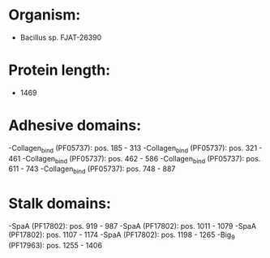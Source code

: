 * Organism:
- Bacillus sp. FJAT-26390
* Protein length:
- 1469
* Adhesive domains:
-Collagen_bind (PF05737): pos. 185 - 313
-Collagen_bind (PF05737): pos. 321 - 461
-Collagen_bind (PF05737): pos. 462 - 586
-Collagen_bind (PF05737): pos. 611 - 743
-Collagen_bind (PF05737): pos. 748 - 887
* Stalk domains:
-SpaA (PF17802): pos. 919 - 987
-SpaA (PF17802): pos. 1011 - 1079
-SpaA (PF17802): pos. 1107 - 1174
-SpaA (PF17802): pos. 1198 - 1265
-Big_9 (PF17963): pos. 1255 - 1406

